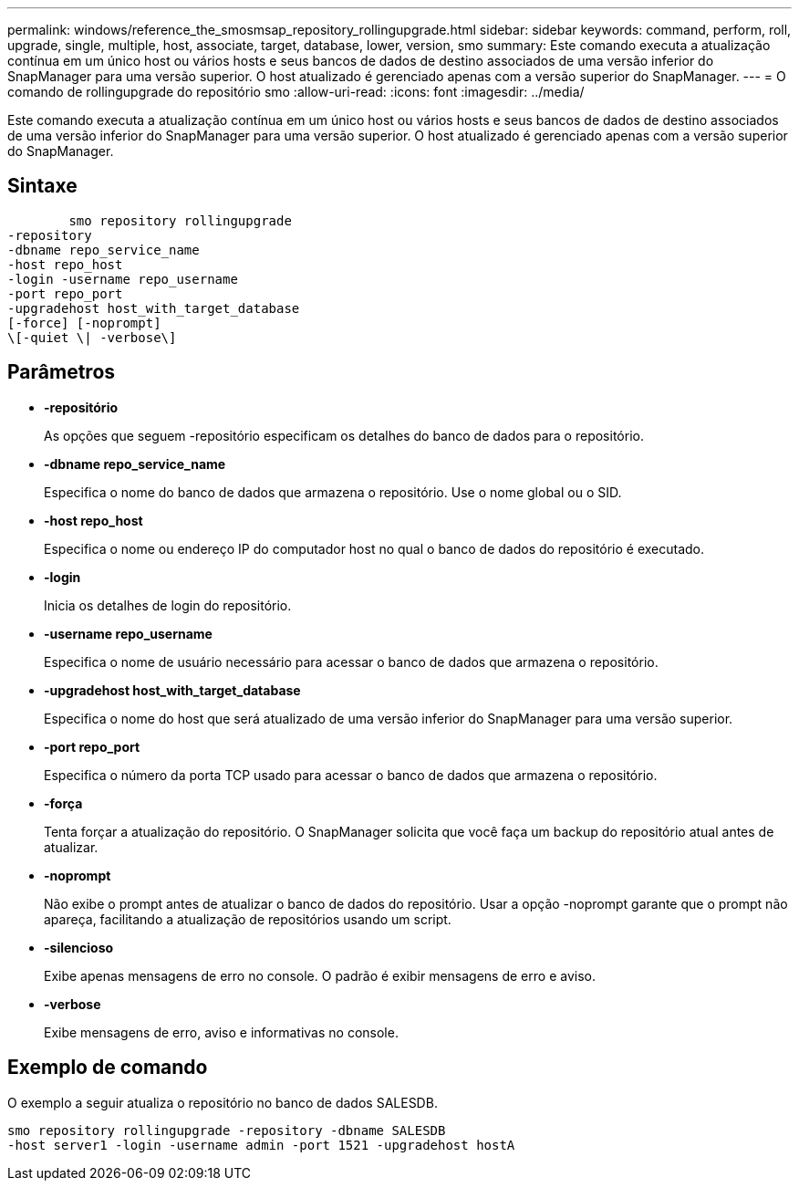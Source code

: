 ---
permalink: windows/reference_the_smosmsap_repository_rollingupgrade.html 
sidebar: sidebar 
keywords: command, perform, roll, upgrade, single, multiple, host, associate, target, database, lower, version, smo 
summary: Este comando executa a atualização contínua em um único host ou vários hosts e seus bancos de dados de destino associados de uma versão inferior do SnapManager para uma versão superior. O host atualizado é gerenciado apenas com a versão superior do SnapManager. 
---
= O comando de rollingupgrade do repositório smo
:allow-uri-read: 
:icons: font
:imagesdir: ../media/


[role="lead"]
Este comando executa a atualização contínua em um único host ou vários hosts e seus bancos de dados de destino associados de uma versão inferior do SnapManager para uma versão superior. O host atualizado é gerenciado apenas com a versão superior do SnapManager.



== Sintaxe

[listing]
----

        smo repository rollingupgrade
-repository
-dbname repo_service_name
-host repo_host
-login -username repo_username
-port repo_port
-upgradehost host_with_target_database
[-force] [-noprompt]
\[-quiet \| -verbose\]
----


== Parâmetros

* *-repositório*
+
As opções que seguem -repositório especificam os detalhes do banco de dados para o repositório.

* *-dbname repo_service_name*
+
Especifica o nome do banco de dados que armazena o repositório. Use o nome global ou o SID.

* *-host repo_host*
+
Especifica o nome ou endereço IP do computador host no qual o banco de dados do repositório é executado.

* *-login*
+
Inicia os detalhes de login do repositório.

* *-username repo_username*
+
Especifica o nome de usuário necessário para acessar o banco de dados que armazena o repositório.

* *-upgradehost host_with_target_database*
+
Especifica o nome do host que será atualizado de uma versão inferior do SnapManager para uma versão superior.

* *-port repo_port*
+
Especifica o número da porta TCP usado para acessar o banco de dados que armazena o repositório.

* *-força*
+
Tenta forçar a atualização do repositório. O SnapManager solicita que você faça um backup do repositório atual antes de atualizar.

* *-noprompt*
+
Não exibe o prompt antes de atualizar o banco de dados do repositório. Usar a opção -noprompt garante que o prompt não apareça, facilitando a atualização de repositórios usando um script.

* *-silencioso*
+
Exibe apenas mensagens de erro no console. O padrão é exibir mensagens de erro e aviso.

* *-verbose*
+
Exibe mensagens de erro, aviso e informativas no console.





== Exemplo de comando

O exemplo a seguir atualiza o repositório no banco de dados SALESDB.

[listing]
----
smo repository rollingupgrade -repository -dbname SALESDB
-host server1 -login -username admin -port 1521 -upgradehost hostA
----